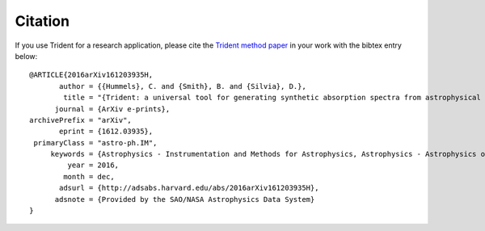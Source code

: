 .. _citation:

Citation
========

If you use Trident for a research application, please cite the 
`Trident method paper <http://adsabs.harvard.edu/abs/2016arXiv161203935H>`_ 
in your work with the bibtex entry below::

    @ARTICLE{2016arXiv161203935H,
           author = {{Hummels}, C. and {Smith}, B. and {Silvia}, D.},
            title = "{Trident: a universal tool for generating synthetic absorption spectra from astrophysical simulations}",
          journal = {ArXiv e-prints},
    archivePrefix = "arXiv",
           eprint = {1612.03935},
     primaryClass = "astro-ph.IM",
         keywords = {Astrophysics - Instrumentation and Methods for Astrophysics, Astrophysics - Astrophysics of Galaxies},
             year = 2016,
            month = dec,
           adsurl = {http://adsabs.harvard.edu/abs/2016arXiv161203935H},
          adsnote = {Provided by the SAO/NASA Astrophysics Data System}
    }


